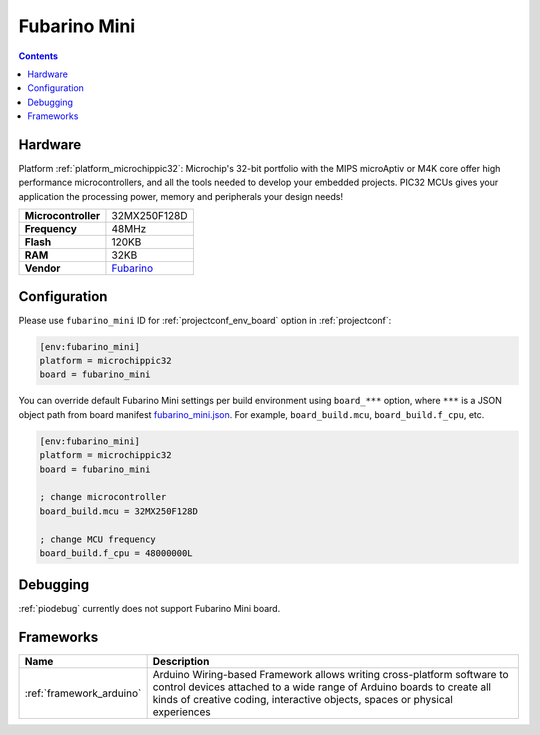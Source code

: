..  Copyright (c) 2014-present PlatformIO <contact@platformio.org>
    Licensed under the Apache License, Version 2.0 (the "License");
    you may not use this file except in compliance with the License.
    You may obtain a copy of the License at
       http://www.apache.org/licenses/LICENSE-2.0
    Unless required by applicable law or agreed to in writing, software
    distributed under the License is distributed on an "AS IS" BASIS,
    WITHOUT WARRANTIES OR CONDITIONS OF ANY KIND, either express or implied.
    See the License for the specific language governing permissions and
    limitations under the License.

.. _board_microchippic32_fubarino_mini:

Fubarino Mini
=============

.. contents::

Hardware
--------

Platform :ref:`platform_microchippic32`: Microchip's 32-bit portfolio with the MIPS microAptiv or M4K core offer high performance microcontrollers, and all the tools needed to develop your embedded projects. PIC32 MCUs gives your application the processing power, memory and peripherals your design needs!

.. list-table::

  * - **Microcontroller**
    - 32MX250F128D
  * - **Frequency**
    - 48MHz
  * - **Flash**
    - 120KB
  * - **RAM**
    - 32KB
  * - **Vendor**
    - `Fubarino <http://fubarino.org/mini/?utm_source=platformio.org&utm_medium=docs>`__


Configuration
-------------

Please use ``fubarino_mini`` ID for :ref:`projectconf_env_board` option in :ref:`projectconf`:

.. code-block:: ini

  [env:fubarino_mini]
  platform = microchippic32
  board = fubarino_mini

You can override default Fubarino Mini settings per build environment using
``board_***`` option, where ``***`` is a JSON object path from
board manifest `fubarino_mini.json <https://github.com/platformio/platform-microchippic32/blob/master/boards/fubarino_mini.json>`_. For example,
``board_build.mcu``, ``board_build.f_cpu``, etc.

.. code-block:: ini

  [env:fubarino_mini]
  platform = microchippic32
  board = fubarino_mini

  ; change microcontroller
  board_build.mcu = 32MX250F128D

  ; change MCU frequency
  board_build.f_cpu = 48000000L

Debugging
---------
:ref:`piodebug` currently does not support Fubarino Mini board.

Frameworks
----------
.. list-table::
    :header-rows:  1

    * - Name
      - Description

    * - :ref:`framework_arduino`
      - Arduino Wiring-based Framework allows writing cross-platform software to control devices attached to a wide range of Arduino boards to create all kinds of creative coding, interactive objects, spaces or physical experiences